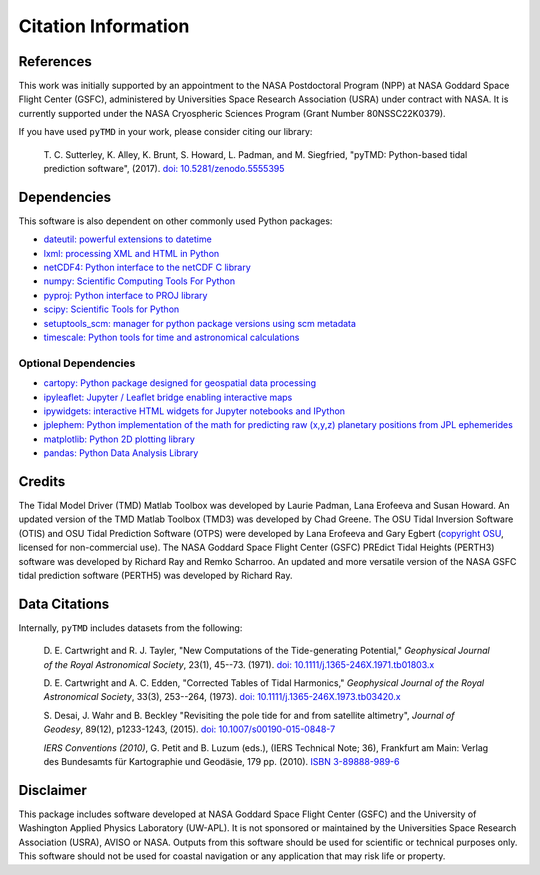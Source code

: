 ====================
Citation Information
====================

References
##########

This work was initially supported by an appointment to the NASA Postdoctoral
Program (NPP) at NASA Goddard Space Flight Center (GSFC), administered by
Universities Space Research Association (USRA) under contract with NASA.
It is currently supported under the NASA Cryospheric Sciences Program (Grant Number 80NSSC22K0379).

If you have used ``pyTMD`` in your work, please consider citing our library:

    T. C. Sutterley, K. Alley, K. Brunt, S. Howard, L. Padman, and M. Siegfried,
    "pyTMD: Python-based tidal prediction software", (2017).
    `doi: 10.5281/zenodo.5555395 <https://doi.org/10.5281/zenodo.5555395>`_

Dependencies
############

This software is also dependent on other commonly used Python packages:

- `dateutil: powerful extensions to datetime <https://dateutil.readthedocs.io/en/stable/>`_
- `lxml: processing XML and HTML in Python <https://pypi.python.org/pypi/lxml>`_
- `netCDF4: Python interface to the netCDF C library <https://unidata.github.io/netcdf4-python/>`_
- `numpy: Scientific Computing Tools For Python <https://www.numpy.org>`_
- `pyproj: Python interface to PROJ library <https://pypi.org/project/pyproj/>`_
- `scipy: Scientific Tools for Python <https://www.scipy.org/>`_
- `setuptools_scm: manager for python package versions using scm metadata <https://pypi.org/project/setuptools-scm>`_
- `timescale: Python tools for time and astronomical calculations <https://pypi.org/project/timescale/>`_

Optional Dependencies
---------------------

- `cartopy: Python package designed for geospatial data processing <https://scitools.org.uk/cartopy/docs/latest/>`_
- `ipyleaflet: Jupyter / Leaflet bridge enabling interactive maps <https://github.com/jupyter-widgets/ipyleaflet>`_
- `ipywidgets: interactive HTML widgets for Jupyter notebooks and IPython <https://ipywidgets.readthedocs.io/en/latest/>`_
- `jplephem: Python implementation of the math for predicting raw (x,y,z) planetary positions from JPL ephemerides <https://pypi.org/project/jplephem/>`_
- `matplotlib: Python 2D plotting library <https://matplotlib.org/>`_
- `pandas: Python Data Analysis Library <https://pandas.pydata.org/>`_

Credits
#######

The Tidal Model Driver (TMD) Matlab Toolbox was developed by Laurie Padman, Lana Erofeeva and Susan Howard.
An updated version of the TMD Matlab Toolbox (TMD3) was developed by Chad Greene.
The OSU Tidal Inversion Software (OTIS) and OSU Tidal Prediction Software (OTPS) were developed by
Lana Erofeeva and Gary Egbert (`copyright OSU <http://volkov.oce.orst.edu/tides/COPYRIGHT.pdf>`_,
licensed for non-commercial use).
The NASA Goddard Space Flight Center (GSFC) PREdict Tidal Heights (PERTH3) software was developed by
Richard Ray and Remko Scharroo.
An updated and more versatile version of the NASA GSFC tidal prediction software (PERTH5) was developed by Richard Ray.

Data Citations
##############

Internally, ``pyTMD`` includes datasets from the following:

    D. E. Cartwright and R. J. Tayler, "New Computations of the Tide-generating Potential,"
    *Geophysical Journal of the Royal Astronomical Society*, 23(1), 45--73. (1971).
    `doi: 10.1111/j.1365-246X.1971.tb01803.x <https://doi.org/10.1111/j.1365-246X.1971.tb01803.x>`_

    D. E. Cartwright and A. C. Edden, "Corrected Tables of Tidal Harmonics,"
    *Geophysical Journal of the Royal Astronomical Society*, 33(3), 253--264, (1973).
    `doi: 10.1111/j.1365-246X.1973.tb03420.x <https://doi.org/10.1111/j.1365-246X.1973.tb03420.x>`_
    
    S. Desai, J. Wahr and B. Beckley "Revisiting the pole tide for and from satellite altimetry",
    *Journal of Geodesy*, 89(12), p1233-1243, (2015).
    `doi: 10.1007/s00190-015-0848-7 <https://doi.org/10.1007/s00190-015-0848-7>`_
    
    *IERS Conventions (2010)*, G. Petit and B. Luzum (eds.), (IERS Technical Note; 36),
    Frankfurt am Main: Verlag des Bundesamts f\ |uuml|\ r Kartographie und Geod\ |auml|\ sie, 179 pp. (2010).
    `ISBN 3-89888-989-6 <https://www.iers.org/IERS/EN/Publications/TechnicalNotes/tn36.html>`_

Disclaimer
##########

This package includes software developed at NASA Goddard Space Flight Center (GSFC) and the University
of Washington Applied Physics Laboratory (UW-APL).
It is not sponsored or maintained by the Universities Space Research Association (USRA), AVISO or NASA.
Outputs from this software should be used for scientific or technical purposes only.
This software should not be used for coastal navigation or any application that may risk life or property.

.. |auml|    unicode:: U+00E4 .. LATIN SMALL LETTER A WITH DIAERESIS
.. |uuml|    unicode:: U+00FC .. LATIN SMALL LETTER U WITH DIAERESIS

